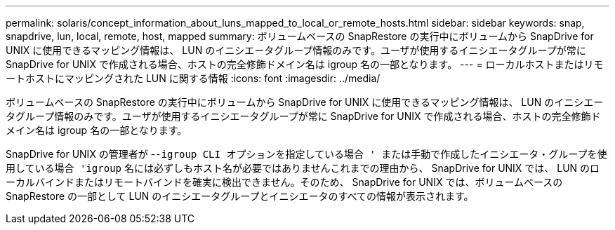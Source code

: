 ---
permalink: solaris/concept_information_about_luns_mapped_to_local_or_remote_hosts.html 
sidebar: sidebar 
keywords: snap, snapdrive, lun, local, remote, host, mapped 
summary: ボリュームベースの SnapRestore の実行中にボリュームから SnapDrive for UNIX に使用できるマッピング情報は、 LUN のイニシエータグループ情報のみです。ユーザが使用するイニシエータグループが常に SnapDrive for UNIX で作成される場合、ホストの完全修飾ドメイン名は igroup 名の一部となります。 
---
= ローカルホストまたはリモートホストにマッピングされた LUN に関する情報
:icons: font
:imagesdir: ../media/


[role="lead"]
ボリュームベースの SnapRestore の実行中にボリュームから SnapDrive for UNIX に使用できるマッピング情報は、 LUN のイニシエータグループ情報のみです。ユーザが使用するイニシエータグループが常に SnapDrive for UNIX で作成される場合、ホストの完全修飾ドメイン名は igroup 名の一部となります。

SnapDrive for UNIX の管理者が -`-igroup CLI オプションを指定している場合 ' または手動で作成したイニシエータ・グループを使用している場合 'igroup` 名には必ずしもホスト名が必要ではありませんこれまでの理由から、 SnapDrive for UNIX では、 LUN のローカルバインドまたはリモートバインドを確実に検出できません。そのため、 SnapDrive for UNIX では、ボリュームベースの SnapRestore の一部として LUN のイニシエータグループとイニシエータのすべての情報が表示されます。
